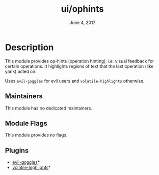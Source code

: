 #+TITLE:   ui/ophints
#+DATE:    June 4, 2017
#+SINCE:   v2.0
#+STARTUP: inlineimages

* Table of Contents :TOC_3:noexport:
- [[#description][Description]]
  - [[#maintainers][Maintainers]]
  - [[#module-flags][Module Flags]]
  - [[#plugins][Plugins]]

* Description
This module provides op-hints (operation hinting), i.e. visual feedback for
certain operations. It highlights regions of text that the last operation (like
yank) acted on.

Uses ~evil-goggles~ for evil users and ~volatile-highlights~ otherwise.

** Maintainers
# If this module has no maintainers, then...
This module has no dedicated maintainers.

** Module Flags
This module provides no flags.

** Plugins
+ [[https://github.com/edkolev/evil-goggles/][evil-goggles]]*
+ [[https://github.com/k-talo/volatile-highlights.el][volatile-highlights]]*
